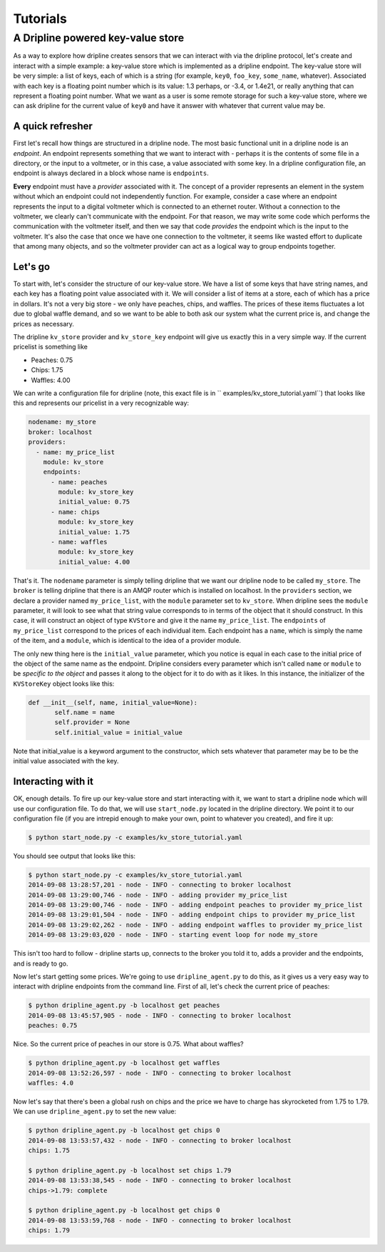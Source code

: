 ===============
Tutorials
===============

A Dripline powered key-value store
**********************************
As a way to explore how dripline creates sensors that we can interact with
via the dripline protocol, let's create and interact with a simple example:
a key-value store which is implemented as a dripline endpoint.  The key-value
store will be very simple: a list of keys, each of which is a string (for
example, ``key0``, ``foo_key``, ``some_name``, whatever).  Associated with 
each key is a floating point number which is its value: 1.3 perhaps, or -3.4, 
or 1.4e21, or really anything that can represent a floating point number.  
What we want as a user is some remote storage for such a key-value store, where
we can ask dripline for the current value of ``key0`` and have it answer with
whatever that current value may be.  


A quick refresher
-----------------
First let's recall how things are structured in a dripline 
node.  The most basic functional unit in a dripline node is an *endpoint*.
An endpoint represents something that we want to interact with - perhaps it is
the contents of some file in a directory, or the input to a voltmeter, or 
in this case, a value associated with some key.  In a dripline configuration
file, an endpoint is always declared in a block whose name is ``endpoints``.

**Every** endpoint must have a *provider* associated with it.  The concept
of a provider represents an element in the system without which an endpoint
could not independently function.  For example, consider a case where an
endpoint represents the input to a digital voltmeter which is connected to
an ethernet router.  Without a connection to the voltmeter, we clearly can't 
communicate with the endpoint.  For that reason, we may write some code which
performs the communication with the voltmeter itself, and then we say that
code *provides* the endpoint which is the input to the voltmeter.  It's also
the case that once we have one connection to the voltmeter, it seems like 
wasted effort to duplicate that among many objects, and so the voltmeter 
provider can act as a logical way to group endpoints together.  

Let's go
--------
To start with, let's consider the structure of our key-value store.  We
have a list of some keys that have string names, and each key has a floating
point value associated with it.  We will consider a list of items at a store,
each of which has a price in dollars.  It's not a very big store - we only
have peaches, chips, and waffles.  The prices of these items fluctuates a lot
due to global waffle demand, and so we want to be able to both ask our system 
what the current price is, and change the prices as necessary.  

The dripline ``kv_store`` provider and ``kv_store_key`` endpoint will give us
exactly this in a very simple way.  If the current pricelist is something like

* Peaches: 0.75
* Chips: 1.75
* Waffles: 4.00

We can write a configuration file for dripline (note, this exact file is in ``
examples/kv_store_tutorial.yaml``) that looks like this and represents our
pricelist in a very recognizable way:

.. code-block:: yaml

  nodename: my_store
  broker: localhost
  providers:
    - name: my_price_list
      module: kv_store
      endpoints:
        - name: peaches
          module: kv_store_key
          initial_value: 0.75
        - name: chips
          module: kv_store_key
          initial_value: 1.75
        - name: waffles
          module: kv_store_key
          initial_value: 4.00

That's it.  The ``nodename`` parameter is simply telling dripline that we want
our dripline node to be called ``my_store``.  The ``broker`` is telling 
dripline that there is an AMQP router which is installed on localhost.  
In the ``providers`` section, we declare a provider named ``my_price_list``, 
with the ``module`` parameter set to ``kv_store``.  When dripline sees the 
``module`` parameter, it will look to see what that string value corresponds to
in terms of the object that it should construct.  In this case, it will 
construct an object of type ``KVStore`` and give it the name ``my_price_list``.
The ``endpoints`` of ``my_price_list`` correspond to the prices of each
individual item.  Each endpoint has a ``name``, which is simply the name of the
item, and a ``module``, which is identical to the idea of a provider module.

The only new thing here is the ``initial_value`` parameter, which you notice
is equal in each case to the initial price of the object of the same name
as the endpoint.  Dripline considers every parameter which isn't called 
``name`` or ``module`` to be *specific to the object* and passes it along to
the object for it to do with as it likes.  In this instance, the initializer
of the ``KVStoreKey`` object looks like this:

.. code-block:: python

 def __init__(self, name, initial_value=None):
        self.name = name
        self.provider = None
        self.initial_value = initial_value

Note that initial_value is a keyword argument to the constructor, which sets
whatever that parameter may be to be the initial value associated with the
key.  

Interacting with it
-------------------
OK, enough details.  To fire up our key-value store and start interacting with
it, we want to start a dripline node which will use our configuration file.
To do that, we will use ``start_node.py`` located in the dripline directory.
We point it to our configuration file (if you are intrepid enough to make your
own, point to whatever you created), and fire it up:

.. code-block:: bash

 $ python start_node.py -c examples/kv_store_tutorial.yaml

You should see output that looks like this:

.. code-block:: bash

 $ python start_node.py -c examples/kv_store_tutorial.yaml
 2014-09-08 13:28:57,201 - node - INFO - connecting to broker localhost
 2014-09-08 13:29:00,746 - node - INFO - adding provider my_price_list
 2014-09-08 13:29:00,746 - node - INFO - adding endpoint peaches to provider my_price_list
 2014-09-08 13:29:01,504 - node - INFO - adding endpoint chips to provider my_price_list
 2014-09-08 13:29:02,262 - node - INFO - adding endpoint waffles to provider my_price_list
 2014-09-08 13:29:03,020 - node - INFO - starting event loop for node my_store

This isn't too hard to follow - dripline starts up, connects to the broker
you told it to, adds a provider and the endpoints, and is ready to go.

Now let's start getting some prices.  We're going to use ``dripline_agent.py``
to do this, as it gives us a very easy way to interact with dripline 
endpoints from the command line.  First of all, let's check the current
price of peaches:

.. code-block:: bash

    $ python dripline_agent.py -b localhost get peaches
    2014-09-08 13:45:57,905 - node - INFO - connecting to broker localhost
    peaches: 0.75

Nice.  So the current price of peaches in our store is 0.75.  What about
waffles?

.. code-block:: bash

    $ python dripline_agent.py -b localhost get waffles
    2014-09-08 13:52:26,597 - node - INFO - connecting to broker localhost
    waffles: 4.0

Now let's say that there's been a global rush on chips and the price we
have to charge has skyrocketed from 1.75 to 1.79.  We can use 
``dripline_agent.py`` to set the new value:

.. code-block:: bash

  $ python dripline_agent.py -b localhost get chips 0
  2014-09-08 13:53:57,432 - node - INFO - connecting to broker localhost
  chips: 1.75
  
  $ python dripline_agent.py -b localhost set chips 1.79
  2014-09-08 13:53:38,545 - node - INFO - connecting to broker localhost
  chips->1.79: complete
  
  $ python dripline_agent.py -b localhost get chips 0
  2014-09-08 13:53:59,768 - node - INFO - connecting to broker localhost
  chips: 1.79
